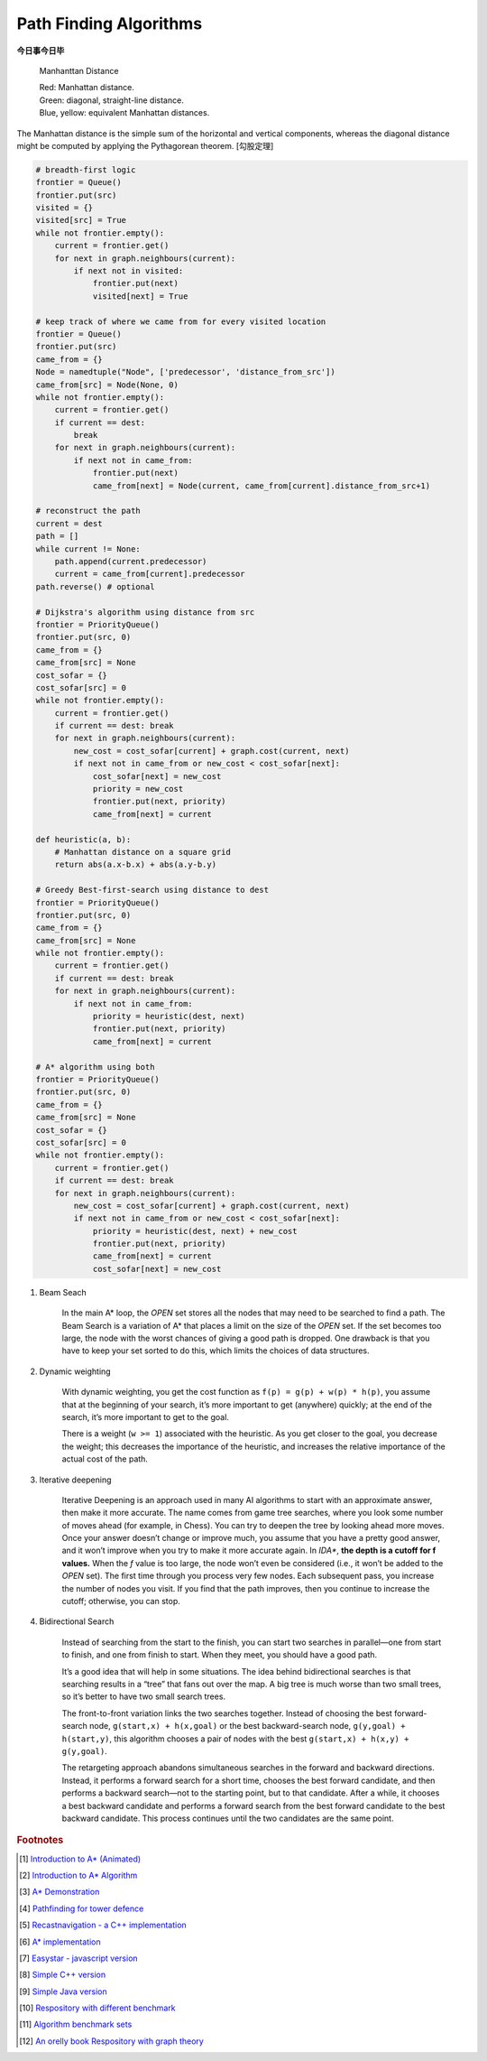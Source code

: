 ***********************
Path Finding Algorithms
***********************

**今日事今日毕**

.. figure:: images/Manhattan_distance.svg

    Manhanttan Distance

    | Red: Manhattan distance.
    | Green: diagonal, straight-line distance.
    | Blue, yellow: equivalent Manhattan distances.

The Manhattan distance is the simple sum of the horizontal and vertical components,
whereas the diagonal distance might be computed by applying the Pythagorean theorem. [勾股定理]

.. code-block:: py

    # breadth-first logic
    frontier = Queue()
    frontier.put(src)
    visited = {}
    visited[src] = True
    while not frontier.empty():
        current = frontier.get()
        for next in graph.neighbours(current):
            if next not in visited:
                frontier.put(next)
                visited[next] = True

    # keep track of where we came from for every visited location
    frontier = Queue()
    frontier.put(src)
    came_from = {}
    Node = namedtuple("Node", ['predecessor', 'distance_from_src'])
    came_from[src] = Node(None, 0)
    while not frontier.empty():
        current = frontier.get()
        if current == dest:
            break
        for next in graph.neighbours(current):
            if next not in came_from:
                frontier.put(next)
                came_from[next] = Node(current, came_from[current].distance_from_src+1)

    # reconstruct the path
    current = dest
    path = []
    while current != None:
        path.append(current.predecessor)
        current = came_from[current].predecessor
    path.reverse() # optional

    # Dijkstra's algorithm using distance from src
    frontier = PriorityQueue()
    frontier.put(src, 0)
    came_from = {}
    came_from[src] = None
    cost_sofar = {}
    cost_sofar[src] = 0
    while not frontier.empty():
        current = frontier.get()
        if current == dest: break
        for next in graph.neighbours(current):
            new_cost = cost_sofar[current] + graph.cost(current, next)
            if next not in came_from or new_cost < cost_sofar[next]:
                cost_sofar[next] = new_cost
                priority = new_cost
                frontier.put(next, priority)
                came_from[next] = current

    def heuristic(a, b):
        # Manhattan distance on a square grid
        return abs(a.x-b.x) + abs(a.y-b.y)

    # Greedy Best-first-search using distance to dest
    frontier = PriorityQueue()
    frontier.put(src, 0)
    came_from = {}
    came_from[src] = None
    while not frontier.empty():
        current = frontier.get()
        if current == dest: break
        for next in graph.neighbours(current):
            if next not in came_from:
                priority = heuristic(dest, next)
                frontier.put(next, priority)
                came_from[next] = current

    # A* algorithm using both
    frontier = PriorityQueue()
    frontier.put(src, 0)
    came_from = {}
    came_from[src] = None
    cost_sofar = {}
    cost_sofar[src] = 0
    while not frontier.empty():
        current = frontier.get()
        if current == dest: break
        for next in graph.neighbours(current):
            new_cost = cost_sofar[current] + graph.cost(current, next)
            if next not in came_from or new_cost < cost_sofar[next]:
                priority = heuristic(dest, next) + new_cost
                frontier.put(next, priority)
                came_from[next] = current
                cost_sofar[next] = new_cost


.. code-block:: none
    :caption: A* implementation

    OPEN = priority queue containing START
    CLOSED = empty set
    while lowest rank in OPEN is not the GOAL:
      current = remove lowest rank item from OPEN
      add current to CLOSED
      for neighbors of current:
        cost = g(current) + movement_cost(current, neighbor)
        if neighbor in OPEN and cost < g(neighbor):
          remove neighbor from OPEN, because new path is better
        if neighbor in CLOSED and cost < g(neighbor): # note
          remove neighbor from CLOSED
        if neighbor not in OPEN and neighbor not in CLOSED:
          set g(neighbor) to cost
          add neighbor to OPEN
          set priority queue rank to g(neighbor) + h(neighbor)
          set neighbor's parent to current

    reconstruct reverse path from goal to start
    by following parent pointers

    # note This should never happen if you have an consistent admissible heuristic.

.. code-block:: py
    :caption: Distance to selected points

    frontier = Queue()
    cost_sofar = {}
    seed = {}

    # set the distance to 0 at all start points
    # each start point is its own seed
    for s in start:
        frontier.put(s)
        cost_sofar[s] = 0
        seed[s] = s

    # Expand outwards from existing points
    while not frontier.empty():
        current = frontier.get()
        for next in current.neighbors():
            if next not in cost_sofar:
                cost_sofar[next] = cost_sofar[current] + 1
                frontier.put(next)
                seed[next] = seed[current]

#. Beam Seach

    In the main A* loop, the `OPEN` set stores all the nodes that may need to be searched to find a path.
    The Beam Search is a variation of A* that places a limit on the size of the `OPEN` set.
    If the set becomes too large, the node with the worst chances of giving a good path is dropped.
    One drawback is that you have to keep your set sorted to do this, which limits the choices of data structures.

#. Dynamic weighting

    With dynamic weighting, you get the cost function as ``f(p) = g(p) + w(p) * h(p)``,
    you assume that at the beginning of your search, it’s more important to get (anywhere)
    quickly; at the end of the search, it’s more important to get to the goal.

    There is a weight (``w >= 1``) associated with the heuristic. As you get closer to the goal,
    you decrease the weight; this decreases the importance of the heuristic, and increases the
    relative importance of the actual cost of the path.

#. Iterative deepening

    Iterative Deepening is an approach used in many AI algorithms to start with an approximate answer,
    then make it more accurate. The name comes from game tree searches, where you look some number of
    moves ahead (for example, in Chess). You can try to deepen the tree by looking ahead more moves.
    Once your answer doesn’t change or improve much, you assume that you have a pretty good answer,
    and it won’t improve when you try to make it more accurate again. In `IDA*`, **the depth is a cutoff for f values.**
    When the `f` value is too large, the node won’t even be considered (i.e., it won’t be added to the `OPEN` set).
    The first time through you process very few nodes. Each subsequent pass, you increase the number of nodes you visit.
    If you find that the path improves, then you continue to increase the cutoff; otherwise, you can stop.

#. Bidirectional Search

    Instead of searching from the start to the finish, you can start two searches
    in parallel―one from start to finish, and one from finish to start. When they meet,
    you should have a good path.

    It’s a good idea that will help in some situations. The idea behind bidirectional searches
    is that searching results in a “tree” that fans out over the map. A big tree is much worse
    than two small trees, so it’s better to have two small search trees.

    The front-to-front variation links the two searches together. Instead of choosing the best
    forward-search node, ``g(start,x) + h(x,goal)`` or the best backward-search node, ``g(y,goal) + h(start,y)``,
    this algorithm chooses a pair of nodes with the best ``g(start,x) + h(x,y) + g(y,goal)``.

    The retargeting approach abandons simultaneous searches in the forward and backward directions.
    Instead, it performs a forward search for a short time, chooses the best forward candidate,
    and then performs a backward search―not to the starting point, but to that candidate.
    After a while, it chooses a best backward candidate and performs a forward search from
    the best forward candidate to the best backward candidate. This process continues until
    the two candidates are the same point.


.. rubric:: Footnotes

.. [#] `Introduction to A* (Animated) <https://www.redblobgames.com/pathfinding/a-star/introduction.html>`_
.. [#] `Introduction to A* Algorithm <http://theory.stanford.edu/~amitp/GameProgramming/AStarComparison.html>`_
.. [#] `A* Demonstration <http://www.ccg.leeds.ac.uk/people/j.macgill/xaStar/>`_
.. [#] `Pathfinding for tower defence <https://www.redblobgames.com/pathfinding/tower-defense/>`_
.. [#] `Recastnavigation - a C++ implementation <https://github.com/recastnavigation/recastnavigation>`_
.. [#] `A* implementation <https://www.redblobgames.com/pathfinding/a-star/implementation.html>`_
.. [#] `Easystar - javascript version <https://easystarjs.com/>`_
.. [#] `Simple C++ version <https://github.com/vandersonmr/A_Star_Algorithm.git>`_
.. [#] `Simple Java version <https://github.com/coderodde/cskit.git>`_
.. [#] `Respository with different benchmark <https://github.com/quantumelixir/pathfinding>`_
.. [#] `Algorithm benchmark sets <https://www.movingai.com/benchmarks/grids.html>`_
.. [#] `An orelly book Respository with graph theory <https://github.com/neo4j-graph-analytics>`_
